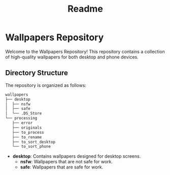 #+title: Readme

* Wallpapers Repository

Welcome to the Wallpapers Repository! This repository contains a collection of high-quality wallpapers for both desktop and phone devices.

** Directory Structure
The repository is organized as follows:

#+BEGIN_SRC sh
wallpapers
├── desktop
│  ├── nsfw
│  ├── safe
│  └── .DS_Store
└── processing
   ├── error
   ├── originals
   ├── to_process
   ├── to_rename
   ├── to_sort_desktop
   └── to_sort_phone
#+END_SRC

- **desktop**: Contains wallpapers designed for desktop screens.
  - **nsfw**: Wallpapers that are not safe for work.
  - **safe**: Wallpapers that are safe for work.
